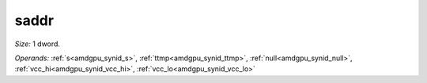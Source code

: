 ..
    **************************************************
    *                                                *
    *   Automatically generated file, do not edit!   *
    *                                                *
    **************************************************

.. _amdgpu_synid_gfx12_saddr_d42b64:

saddr
=====

*Size:* 1 dword.

*Operands:* :ref:`s<amdgpu_synid_s>`, :ref:`ttmp<amdgpu_synid_ttmp>`, :ref:`null<amdgpu_synid_null>`, :ref:`vcc_hi<amdgpu_synid_vcc_hi>`, :ref:`vcc_lo<amdgpu_synid_vcc_lo>`
